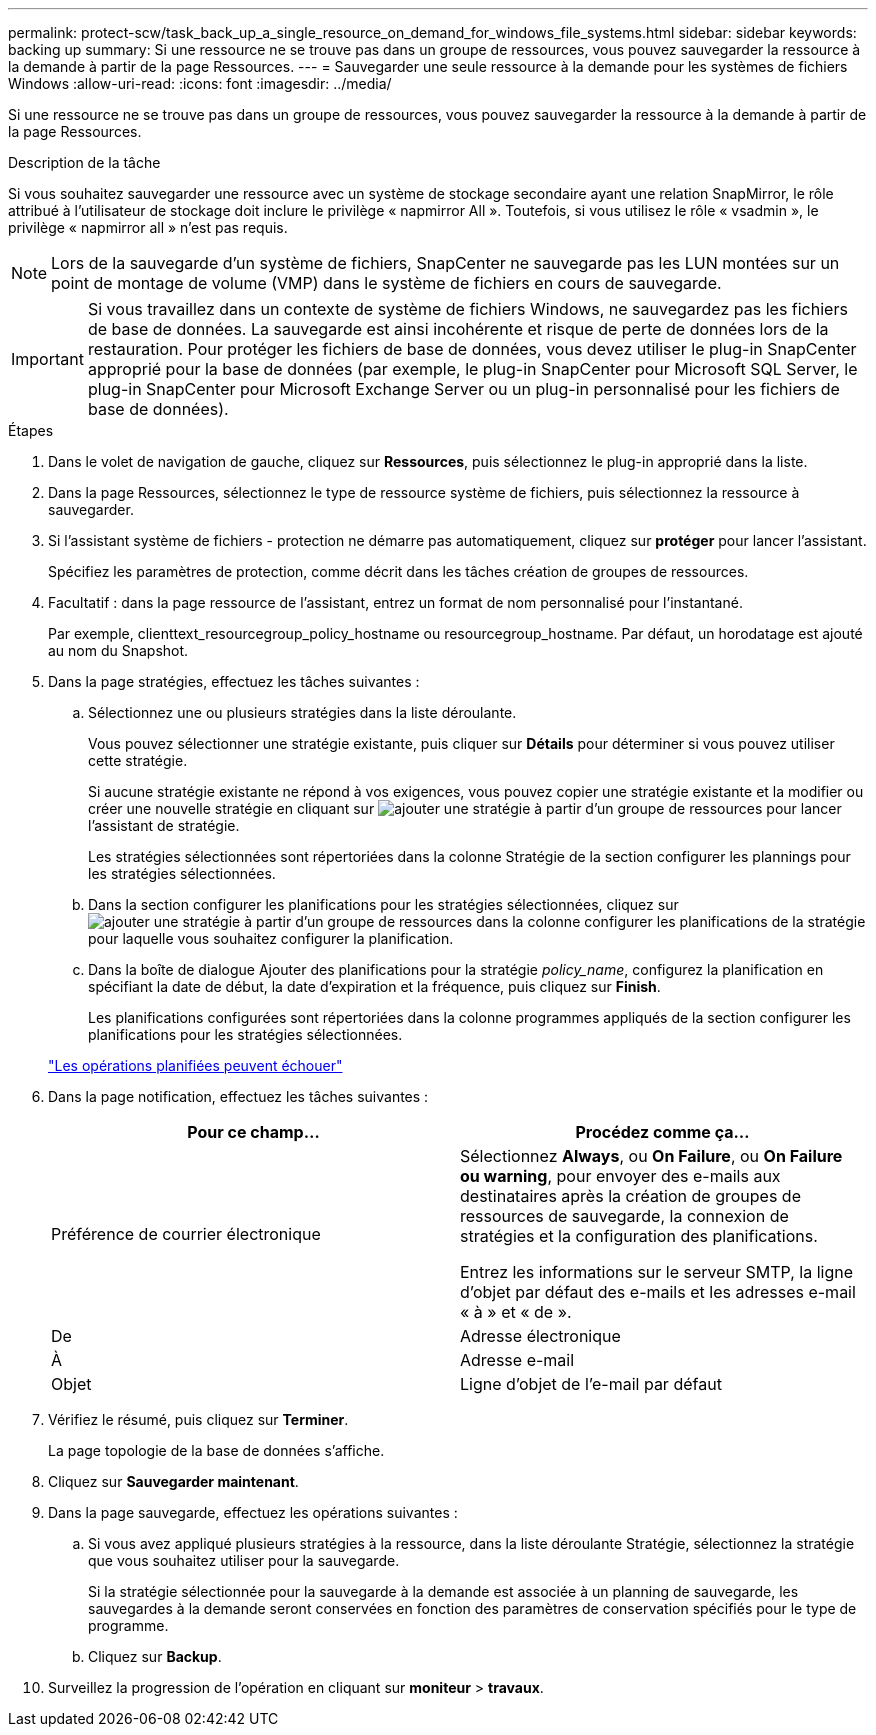 ---
permalink: protect-scw/task_back_up_a_single_resource_on_demand_for_windows_file_systems.html 
sidebar: sidebar 
keywords: backing up 
summary: Si une ressource ne se trouve pas dans un groupe de ressources, vous pouvez sauvegarder la ressource à la demande à partir de la page Ressources. 
---
= Sauvegarder une seule ressource à la demande pour les systèmes de fichiers Windows
:allow-uri-read: 
:icons: font
:imagesdir: ../media/


[role="lead"]
Si une ressource ne se trouve pas dans un groupe de ressources, vous pouvez sauvegarder la ressource à la demande à partir de la page Ressources.

.Description de la tâche
Si vous souhaitez sauvegarder une ressource avec un système de stockage secondaire ayant une relation SnapMirror, le rôle attribué à l'utilisateur de stockage doit inclure le privilège « napmirror All ». Toutefois, si vous utilisez le rôle « vsadmin », le privilège « napmirror all » n'est pas requis.


NOTE: Lors de la sauvegarde d'un système de fichiers, SnapCenter ne sauvegarde pas les LUN montées sur un point de montage de volume (VMP) dans le système de fichiers en cours de sauvegarde.


IMPORTANT: Si vous travaillez dans un contexte de système de fichiers Windows, ne sauvegardez pas les fichiers de base de données. La sauvegarde est ainsi incohérente et risque de perte de données lors de la restauration. Pour protéger les fichiers de base de données, vous devez utiliser le plug-in SnapCenter approprié pour la base de données (par exemple, le plug-in SnapCenter pour Microsoft SQL Server, le plug-in SnapCenter pour Microsoft Exchange Server ou un plug-in personnalisé pour les fichiers de base de données).

.Étapes
. Dans le volet de navigation de gauche, cliquez sur *Ressources*, puis sélectionnez le plug-in approprié dans la liste.
. Dans la page Ressources, sélectionnez le type de ressource système de fichiers, puis sélectionnez la ressource à sauvegarder.
. Si l'assistant système de fichiers - protection ne démarre pas automatiquement, cliquez sur *protéger* pour lancer l'assistant.
+
Spécifiez les paramètres de protection, comme décrit dans les tâches création de groupes de ressources.

. Facultatif : dans la page ressource de l'assistant, entrez un format de nom personnalisé pour l'instantané.
+
Par exemple, clienttext_resourcegroup_policy_hostname ou resourcegroup_hostname. Par défaut, un horodatage est ajouté au nom du Snapshot.

. Dans la page stratégies, effectuez les tâches suivantes :
+
.. Sélectionnez une ou plusieurs stratégies dans la liste déroulante.
+
Vous pouvez sélectionner une stratégie existante, puis cliquer sur *Détails* pour déterminer si vous pouvez utiliser cette stratégie.

+
Si aucune stratégie existante ne répond à vos exigences, vous pouvez copier une stratégie existante et la modifier ou créer une nouvelle stratégie en cliquant sur image:../media/add_policy_from_resourcegroup.gif["ajouter une stratégie à partir d'un groupe de ressources"] pour lancer l'assistant de stratégie.

+
Les stratégies sélectionnées sont répertoriées dans la colonne Stratégie de la section configurer les plannings pour les stratégies sélectionnées.

.. Dans la section configurer les planifications pour les stratégies sélectionnées, cliquez sur image:../media/add_policy_from_resourcegroup.gif["ajouter une stratégie à partir d'un groupe de ressources"] dans la colonne configurer les planifications de la stratégie pour laquelle vous souhaitez configurer la planification.
.. Dans la boîte de dialogue Ajouter des planifications pour la stratégie _policy_name_, configurez la planification en spécifiant la date de début, la date d'expiration et la fréquence, puis cliquez sur *Finish*.
+
Les planifications configurées sont répertoriées dans la colonne programmes appliqués de la section configurer les planifications pour les stratégies sélectionnées.

+
https://kb.netapp.com/Advice_and_Troubleshooting/Data_Protection_and_Security/SnapCenter/Scheduled_data_protection_operations_fail_if_the_number_of_operations_running_reaches_maximum_limit["Les opérations planifiées peuvent échouer"]



. Dans la page notification, effectuez les tâches suivantes :
+
|===
| Pour ce champ... | Procédez comme ça... 


 a| 
Préférence de courrier électronique
 a| 
Sélectionnez *Always*, ou *On Failure*, ou *On Failure ou warning*, pour envoyer des e-mails aux destinataires après la création de groupes de ressources de sauvegarde, la connexion de stratégies et la configuration des planifications.

Entrez les informations sur le serveur SMTP, la ligne d'objet par défaut des e-mails et les adresses e-mail « à » et « de ».



 a| 
De
 a| 
Adresse électronique



 a| 
À
 a| 
Adresse e-mail



 a| 
Objet
 a| 
Ligne d'objet de l'e-mail par défaut

|===
. Vérifiez le résumé, puis cliquez sur *Terminer*.
+
La page topologie de la base de données s'affiche.

. Cliquez sur *Sauvegarder maintenant*.
. Dans la page sauvegarde, effectuez les opérations suivantes :
+
.. Si vous avez appliqué plusieurs stratégies à la ressource, dans la liste déroulante Stratégie, sélectionnez la stratégie que vous souhaitez utiliser pour la sauvegarde.
+
Si la stratégie sélectionnée pour la sauvegarde à la demande est associée à un planning de sauvegarde, les sauvegardes à la demande seront conservées en fonction des paramètres de conservation spécifiés pour le type de programme.

.. Cliquez sur *Backup*.


. Surveillez la progression de l'opération en cliquant sur *moniteur* > *travaux*.

